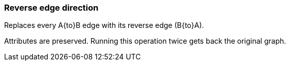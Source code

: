 ### Reverse edge direction

Replaces every A{to}B edge with its reverse edge (B{to}A).

Attributes are preserved. Running this operation twice gets back the original graph.
